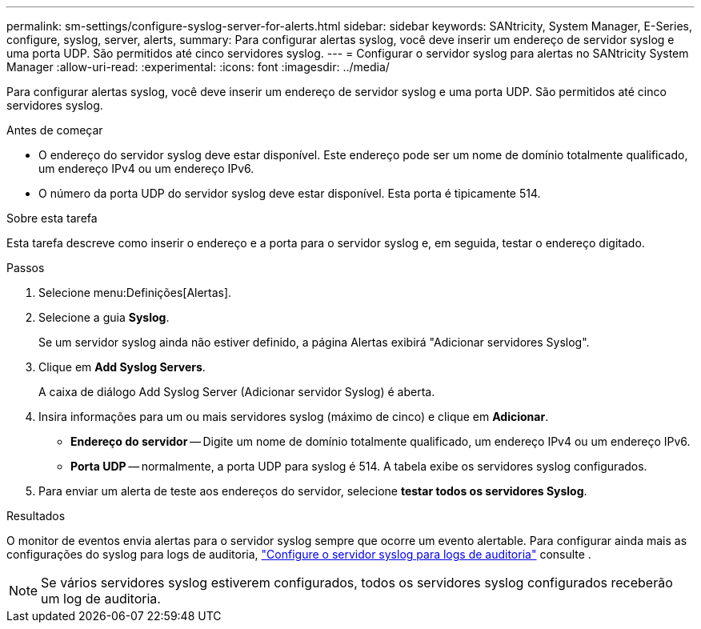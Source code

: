 ---
permalink: sm-settings/configure-syslog-server-for-alerts.html 
sidebar: sidebar 
keywords: SANtricity, System Manager, E-Series, configure, syslog, server, alerts, 
summary: Para configurar alertas syslog, você deve inserir um endereço de servidor syslog e uma porta UDP. São permitidos até cinco servidores syslog. 
---
= Configurar o servidor syslog para alertas no SANtricity System Manager
:allow-uri-read: 
:experimental: 
:icons: font
:imagesdir: ../media/


[role="lead"]
Para configurar alertas syslog, você deve inserir um endereço de servidor syslog e uma porta UDP. São permitidos até cinco servidores syslog.

.Antes de começar
* O endereço do servidor syslog deve estar disponível. Este endereço pode ser um nome de domínio totalmente qualificado, um endereço IPv4 ou um endereço IPv6.
* O número da porta UDP do servidor syslog deve estar disponível. Esta porta é tipicamente 514.


.Sobre esta tarefa
Esta tarefa descreve como inserir o endereço e a porta para o servidor syslog e, em seguida, testar o endereço digitado.

.Passos
. Selecione menu:Definições[Alertas].
. Selecione a guia *Syslog*.
+
Se um servidor syslog ainda não estiver definido, a página Alertas exibirá "Adicionar servidores Syslog".

. Clique em *Add Syslog Servers*.
+
A caixa de diálogo Add Syslog Server (Adicionar servidor Syslog) é aberta.

. Insira informações para um ou mais servidores syslog (máximo de cinco) e clique em *Adicionar*.
+
** *Endereço do servidor* -- Digite um nome de domínio totalmente qualificado, um endereço IPv4 ou um endereço IPv6.
** *Porta UDP* -- normalmente, a porta UDP para syslog é 514. A tabela exibe os servidores syslog configurados.


. Para enviar um alerta de teste aos endereços do servidor, selecione *testar todos os servidores Syslog*.


.Resultados
O monitor de eventos envia alertas para o servidor syslog sempre que ocorre um evento alertable. Para configurar ainda mais as configurações do syslog para logs de auditoria, https://docs.netapp.com/us-en/e-series-santricity/sm-settings/configure-syslog-server-for-audit-logs.html["Configure o servidor syslog para logs de auditoria"] consulte .


NOTE: Se vários servidores syslog estiverem configurados, todos os servidores syslog configurados receberão um log de auditoria.
